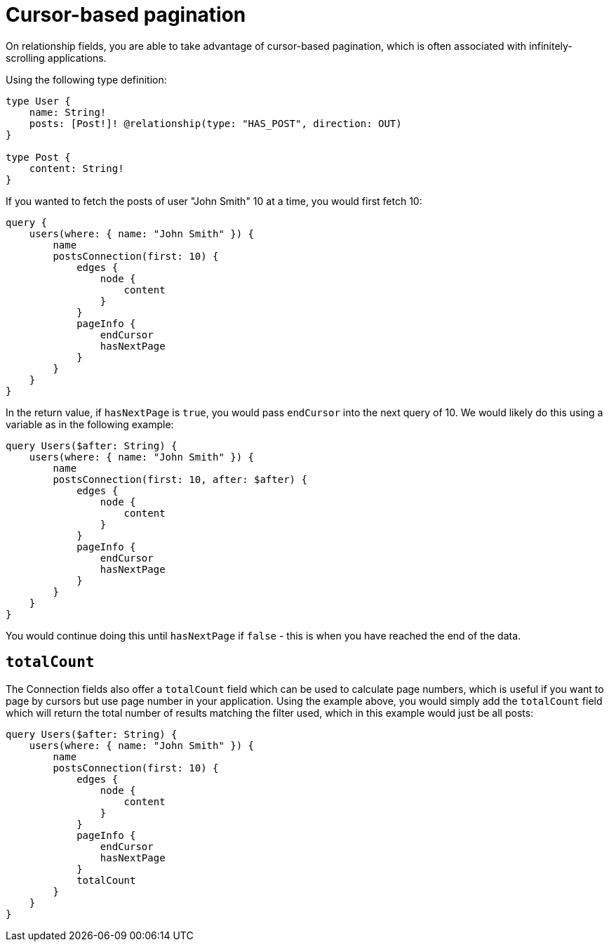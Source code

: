 [[pagination-cursor-based]]
= Cursor-based pagination

On relationship fields, you are able to take advantage of cursor-based pagination, which is often associated with infinitely-scrolling applications.

Using the following type definition:

[source, graphql]
----
type User {
    name: String!
    posts: [Post!]! @relationship(type: "HAS_POST", direction: OUT)
}

type Post {
    content: String!
}
----

If you wanted to fetch the posts of user "John Smith" 10 at a time, you would first fetch 10:

[source, graphql]
----
query {
    users(where: { name: "John Smith" }) {
        name
        postsConnection(first: 10) {
            edges {
                node {
                    content
                }
            }
            pageInfo {
                endCursor
                hasNextPage
            }
        }
    }
}
----

In the return value, if `hasNextPage` is `true`, you would pass `endCursor` into the next query of 10. We would likely do this using a variable as in the following example:

[source, graphql]
----
query Users($after: String) {
    users(where: { name: "John Smith" }) {
        name
        postsConnection(first: 10, after: $after) {
            edges {
                node {
                    content
                }
            }
            pageInfo {
                endCursor
                hasNextPage
            }
        }
    }
}
----

You would continue doing this until `hasNextPage` if `false` - this is when you have reached the end of the data.

== `totalCount`

The Connection fields also offer a `totalCount` field which can be used to calculate page numbers, which is useful if you want to page by cursors but use page number in your application. Using the example above, you would simply add the `totalCount` field which will return the total number of results matching the filter used, which in this example would just be all posts:

[source, graphql]
----
query Users($after: String) {
    users(where: { name: "John Smith" }) {
        name
        postsConnection(first: 10) {
            edges {
                node {
                    content
                }
            }
            pageInfo {
                endCursor
                hasNextPage
            }
            totalCount
        }
    }
}
----
